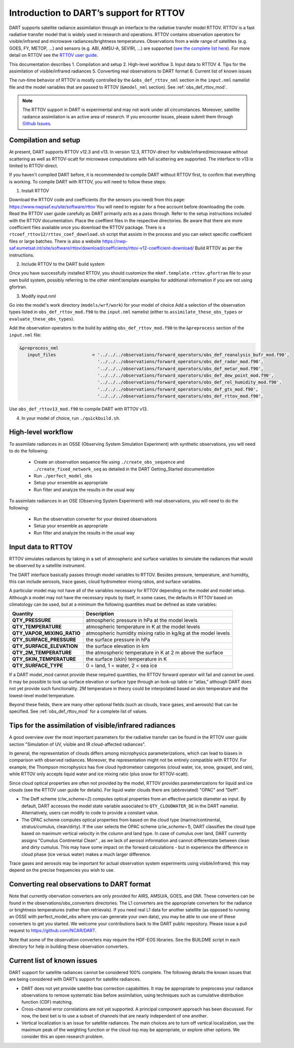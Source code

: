 Introduction to DART’s support for RTTOV
========================================

DART supports satellite radiance assimilation through an interface to 
the radiative transfer model RTTOV. 
RTTOV is a fast radiative transfer model that is widely used in research 
and operations. RTTOV contains observation operators for visible/infrared and microwave 
radiances/brightness temperatures. Observations from a wide range of satellites 
(e.g. GOES, FY, METOP, ...) and sensors (e.g. ABI, AMSU-A, SEVIRI, ...) are supported 
(`see the complete list here <https://nwp-saf.eumetsat.int/site/software/rttov/documentation/platforms-supported/>`__).
For more detail on RTTOV see the `RTTOV user guide <https://www.nwpsaf.eu/site/software/rttov/documentation/>`__.

This documentation describes 
1. Compilation and setup
2. High-level workflow
3. Input data to RTTOV
4. Tips for the assimilation of visible/infrared radiances  
5. Converting real observations to DART format
6. Current list of known issues


The run-time behavior of RTTOV is mostly controlled by the 
``&obs_def_rttov_nml`` section in the ``input.nml`` namelist file and
the model variables that are passed to RTTOV (``&model_nml`` section).
See :ref:`obs_def_rttov_mod`.

.. note::
   The RTTOV support in DART is experimental and may not work under all circumstances.
   Moreover, satellite radiance assimilation is an active area of research. 
   If you encounter issues, please submit them through `Github
   Issues <https://github.com/NCAR/DART/issues>`__.


Compilation and setup
---------------------

At present, DART supports RTTOV v12.3 and v13.  
In version 12.3, RTTOV-direct for visible/infrared/microwave without 
scattering as well as RTTOV-scatt for microwave computations with full 
scattering are supported. The interface to v13 is limited to RTTOV-direct.

If you haven't compiled DART before, it is recommended to compile DART
without RTTOV first, to confirm that everything is working.
To compile DART with RTTOV, you will need to follow these steps:


1. Install RTTOV

Download the RTTOV code and coefficients (for the sensors you need) from this page:
https://www.nwpsaf.eu/site/software/rttov
You will need to register for a free account before downloading the code.
Read the RTTOV user guide carefully as DART primarily acts as
a pass through. Refer to the setup instructions included with the RTTOV
documentation.
Place the coeffient files in the respective directories.
Be aware that there are more coefficient files available once you
download the RTTOV package. There is a
``rtcoef_rttov12/rttov_coef_download.sh`` script that assists in the
process and you can select specific coefficient files or large batches.
There is also a website
https://nwp-saf.eumetsat.int/site/software/rttov/download/coefficients/rttov-v12-coefficient-download/
Build RTTOV as per the instructions.

2. Include RTTOV to the DART build system

Once you have successfully installed RTTOV, you should customize the
``mkmf.template.rttov.gfortran`` file to your own build system, possibly
referring to the other mkmf.template examples for additional information
if you are not using gfortran.

3. Modify input.nml

Go into the model's work directory (``models/wrf/work``) for your model of choice
Add a selection of the observation types listed in
``obs_def_rttov_mod.f90`` to the ``input.nml`` namelist 
(either to ``assimilate_these_obs_types`` or ``evaluate_these_obs_types``).

Add the observation operators to the build by 
adding ``obs_def_rttov_mod.f90`` to the ``&preprocess`` section of the ``input.nml`` file:

.. code-block:: bash

   &preprocess_nml
      input_files              = '../../../observations/forward_operators/obs_def_reanalysis_bufr_mod.f90',
                                 '../../../observations/forward_operators/obs_def_radar_mod.f90',
                                 '../../../observations/forward_operators/obs_def_metar_mod.f90',
                                 '../../../observations/forward_operators/obs_def_dew_point_mod.f90',
                                 '../../../observations/forward_operators/obs_def_rel_humidity_mod.f90',
                                 '../../../observations/forward_operators/obs_def_gts_mod.f90',
                                 '../../../observations/forward_operators/obs_def_rttov_mod.f90',

Use ``obs_def_rttov13_mod.f90`` to compile DART with RTTOV v13.

4. In your model of choice, run ``./quickbuild.sh``.


High-level workflow
-------------------

To assimilate radiances in an OSSE (Observing System Simulation Experiment)
with synthetic observations, you will need to do the following:

   -  Create an observation sequence file using ``./create_obs_sequence``
      and ``./create_fixed_network_seq`` as detailed in the DART
      Getting_Started documentation
   -  Run ``./perfect_model_obs``
   -  Setup your ensemble as appropriate
   -  Run filter and analyze the results in the usual way

To assimilate radiances in an OSE (Observing System Experiment) with real
observations, you will need to do the following:

   -  Run the observation converter for your desired observations
   -  Setup your ensemble as appropriate
   -  Run filter and analyze the results in the usual way


Input data to RTTOV
-------------------

RTTOV simulates radiances by taking in a set of atmospheric and surface
variables to simulate the radiances that would be observed by a
satellite instrument. 

The DART interface basically passes through model variables to RTTOV.
Besides pressure, temperature, and humidity, this can include aerosols, 
trace gases, cloud hydrometeor mixing ratios, and surface variables.

A particular model may not have all of the variables necessary
for RTTOV depending on the model and model setup. 
Although a model may not have the necessary inputs by itself,
in some cases, the defaults in RTTOV based on climatology can be used, 
but at a minimum the following quantities must be defined as state variables:

+-----------------------------+----------------------------------------+
| Quantity                    | Description                            |
+=============================+========================================+
| **QTY_PRESSURE**            | atmospheric pressure in hPa at the     |
|                             | model levels                           |
+-----------------------------+----------------------------------------+
| **QTY_TEMPERATURE**         | atmospheric temperature in K at the    |
|                             | model levels                           |
+-----------------------------+----------------------------------------+
| **QTY_VAPOR_MIXING_RATIO**  | atmospheric humidity mixing ratio in   |
|                             | kg/kg at the model levels              |
+-----------------------------+----------------------------------------+
| **QTY_SURFACE_PRESSURE**    | the surface pressure in hPa            |
+-----------------------------+----------------------------------------+
| **QTY_SURFACE_ELEVATION**   | the surface elevation in km            |
+-----------------------------+----------------------------------------+
| **QTY_2M_TEMPERATURE**      | the atmospheric temperature in K at 2  |
|                             | m above the surface                    |
+-----------------------------+----------------------------------------+
| **QTY_SKIN_TEMPERATURE**    | the surface (skin) temperature in K    |
+-----------------------------+----------------------------------------+
| **QTY_SURFACE_TYPE**        | 0 = land, 1 = water, 2 = sea ice       |
+-----------------------------+----------------------------------------+


If a DART model_mod cannot provide these required quantities, the RTTOV
forward operator will fail and cannot be used. It may be possible to
look up surface elevation or surface type through an look-up table or
“atlas,” although DART does not yet provide such functionality. 2M
temperature in theory could be interpolated based on skin temperature
and the lowest-level model temperature.

Beyond these fields, there are many other optional fields (such as
clouds, trace gases, and aerosols) that can be specified. See
:ref:`obs_def_rttov_mod` for a complete list of values.


Tips for the assimilation of visible/infrared radiances 
-------------------------------------------------------

A good overview over the most important parameters for the radiative transfer
can be found in the RTTOV user guide section "Simulation of UV, visible and IR cloud-affected radiances".

In general, the representation of clouds differs among microphysics parameterizations, which can lead
to biases in comparison with observed radiances.
Moreover, the representation might not be entirely compatible with RTTOV.  
For example, the Thompson microphysics has five cloud hydrometeor categories (cloud water, ice, snow, graupel, and rain), 
while RTTOV only accepts liquid water and ice mixing ratio (plus snow for RTTOV-scatt).

Since cloud optical properties are often not provided by the model, 
RTTOV provides parameterizations for liquid and ice clouds (see the RTTOV user guide for details).
For liquid water clouds there are (abbreviated) "OPAC" and "Deff".

*  The Deff scheme (`clw_scheme=2`) computes optical properties from an effective particle diameter as input.
   By default, DART accesses the model state variable associated to ``QTY_CLOUDWATER_DE`` in the DART namelist.
   Alternatively, users can modify to code to provide a constant value.
*  The OPAC scheme computes optical properties from based on the cloud type 
   (marine/continental, stratus/cumulus, clean/dirty). 
   If the user selects the OPAC scheme (`clw_scheme=1`), DART classifies the cloud type based 
   on maximum vertical velocity in the column and land type.
   In case of cumulus over land, DART currently assigns "Cumulus Continental Clean" , 
   as we lack of aerosol information and cannot differentiate between clean and dirty cumulus.
   This may have some impact on the forward calculations - but in experience the difference 
   in cloud phase (ice versus water) makes a much larger difference. 

Trace gases and aerosols may be important for actual observation system experiments 
using visible/infrared; this may depend on the precise frequencies you wish to use.


Converting real observations to DART format
-------------------------------------------

Note that currently obervation converters are only provided for AIRS,
AMSU/A, GOES, and GMI. These converters can be found in the
observations/obs_converters directories. The L1 converters are the
appropriate converters for the radiance or brightness temperatures
(rather than retrievals). If you need real L1 data for another satellite
(as opposed to running an OSSE with perfect_model_obs where you can
generate your own data), you may be able to use one of these converters
to get you started. We welcome your contributions back to the DART
public repository. Please issue a pull request to
https://github.com/NCAR/DART.

Note that some of the observation converters may require the HDF-EOS
libraries. See the BUILDME script in each directory for help in building
these observation converters.


Current list of known issues
----------------------------

DART support for satellite radiances cannot be considered 100% complete.
The following details the known issues that are being considered with
DART’s support for satellite radiances.

-  DART does not yet provide satellite bias correction capabilities. 
   It may be appropriate to preprocess your radiance
   observations to remove systematic  bias before assimilation, 
   using techniques such as cumulative distribution function (CDF) matching.
-  Cross-channel error correlations are not yet supported. A principal
   component approach has been discussed. For now, the best bet is to
   use a subset of channels that are nearly independent of one another.
-  Vertical localization is an issue for satellite radiances. The main
   choices are to turn off vertical localization, use the maximum peak
   of the weighting function or the cloud-top may be appropriate, or
   explore other options. We consider this an open research problem.
